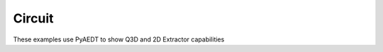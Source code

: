 Circuit
~~~~~~~

These examples use PyAEDT to show Q3D and 2D Extractor capabilities

.. nbgallery::

    ../../03-high_frequency/emc/armoured_cable.py
    ../../03-high_frequency/emc/busbar.py
    ../../03-high_frequency/layout/ac_q3d.py
    ../../03-high_frequency/layout/dcir_q3d.py
    ../../03-high_frequency/radiofrequency_mmwave/coplanar_waveguide.py
    ../../03-high_frequency/radiofrequency_mmwave/stripline.py


